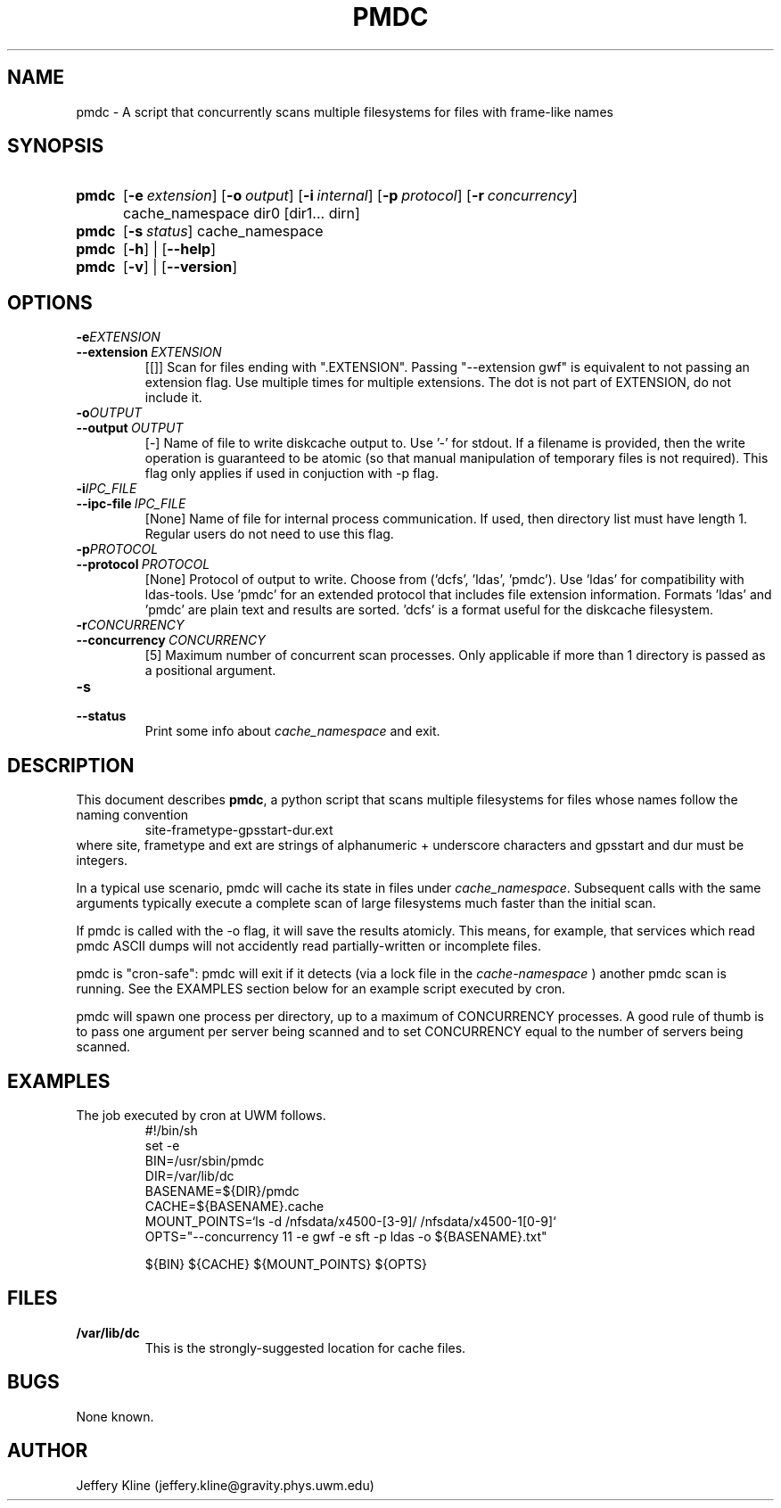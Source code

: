 .\" Local Variables: .\" mode: nroff .\" End:
.\" TITLE
.TH PMDC 8 "Thu Mar 21 18:40:10 UTC 2013" "Manpage for pmdc version 1.0.0"
.SH NAME
pmdc \- A script that concurrently scans multiple filesystems for files with frame-like names
.
.SH SYNOPSIS
.SY pmdc
.OP \-e extension
.OP \-o output
.OP \-i internal communication filename
.OP \-p protocol ('dcfs', 'ldas', 'pmdc').
.OP \-r concurrency
cache_namespace dir0 [dir1... dirn]
.
.
.SY pmdc
.OP \-s status
cache_namespace
.
.
.SY pmdc
.OP \-h
| 
.OP \-\-help
.
.
.SY pmdc
.OP \-v
| 
.OP \-\-version
.
.
.SH OPTIONS
.TP
.BI \-e EXTENSION
.TQ
.BI \-\-extension\  EXTENSION 
[[]] Scan for files ending with ".EXTENSION". Passing "--extension
gwf" is equivalent to not passing an extension flag. Use multiple
times for multiple extensions. The dot is not part of EXTENSION, do
not include it.
.
.
.TP
.BI \-o OUTPUT
.TQ
.BI \-\-output\  OUTPUT
[-] Name of file to write diskcache output to. Use '-' for stdout. If
a filename is provided, then the write operation is guaranteed to be
atomic (so that manual manipulation of temporary files is not
required). This flag only applies if used in conjuction with -p flag.
.
.
.TP
.BI \-i IPC_FILE
.TQ 
.BI \-\-ipc-file\  IPC_FILE
[None] Name of file for internal process communication. If used, then
directory list must have length 1.  Regular users do not need to use
this flag.
.
.
.TP
.BI \-p PROTOCOL
.TQ
.BI \-\-protocol\  PROTOCOL
[None] Protocol of output to write. Choose from
('dcfs', 'ldas', 'pmdc'). Use 'ldas' for compatibility with
ldas-tools. Use 'pmdc' for an extended protocol that includes file
extension information. Formats 'ldas' and 'pmdc' are plain text and
results are sorted. 'dcfs' is a format useful for the diskcache
filesystem.
.
.
.TP
.BI \-r CONCURRENCY
.TQ 
.BI \-\-concurrency\  CONCURRENCY
[5] Maximum number of concurrent scan processes. Only applicable if
more than 1 directory is passed as a positional argument.
.
.
.TP
.BI \-s
.TQ 
.BI \-\-status
Print some info about 
.I cache_namespace 
and exit.
.
.
.SH DESCRIPTION
This document describes
.BR pmdc ,
a python script that scans multiple filesystems for files whose names
follow the naming convention
.RS
.EX
site-frametype-gpsstart-dur.ext
.EE
.RE
where site, frametype and ext are strings of alphanumeric + underscore
characters and gpsstart and dur must be integers.
.
.
.P
In a typical use scenario, pmdc will cache its state in files under
.IR cache_namespace .
Subsequent calls with the same arguments typically execute a complete
scan of large filesystems much faster than the initial scan.
.
.
.P
If pmdc is called with the -o flag, it will save the results
atomicly. This means, for example, that services which read pmdc ASCII
dumps will not accidently read partially-written or incomplete files.
.
.
.P
pmdc is "cron-safe": pmdc will exit if it detects (via a lock file in the 
.I cache-namespace
)
another pmdc scan is running. See the EXAMPLES section below for an
example script executed by cron.
.
.
.P 
pmdc will spawn one process per directory, up to a maximum of
CONCURRENCY processes.  A good rule of thumb is to pass one argument
per server being scanned and to set CONCURRENCY equal to the number of
servers being scanned.
.
.
.SH EXAMPLES
.
.
The job executed by cron at UWM follows.
.RS
.EX
#!/bin/sh
set -e
BIN=/usr/sbin/pmdc
DIR=/var/lib/dc
BASENAME=${DIR}/pmdc
CACHE=${BASENAME}.cache
MOUNT_POINTS=`ls -d /nfsdata/x4500-[3-9]/  /nfsdata/x4500-1[0-9]`
OPTS="--concurrency 11 -e gwf -e sft -p ldas -o ${BASENAME}.txt"

${BIN} ${CACHE} ${MOUNT_POINTS} ${OPTS}
.EE
.RE
.
.
.SH FILES
.P
.TP
.B /var/lib/dc 
This is the strongly-suggested location for cache files.
.
.
.SH BUGS
None known.
.
.
.SH AUTHOR
Jeffery Kline (jeffery.kline@gravity.phys.uwm.edu)

